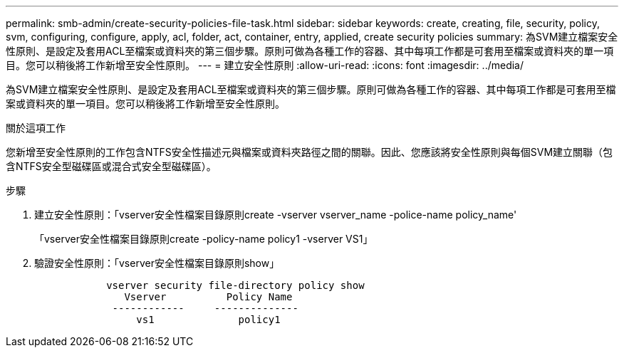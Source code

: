 ---
permalink: smb-admin/create-security-policies-file-task.html 
sidebar: sidebar 
keywords: create, creating, file, security, policy, svm, configuring, configure, apply, acl, folder, act, container, entry, applied, create security policies 
summary: 為SVM建立檔案安全性原則、是設定及套用ACL至檔案或資料夾的第三個步驟。原則可做為各種工作的容器、其中每項工作都是可套用至檔案或資料夾的單一項目。您可以稍後將工作新增至安全性原則。 
---
= 建立安全性原則
:allow-uri-read: 
:icons: font
:imagesdir: ../media/


[role="lead"]
為SVM建立檔案安全性原則、是設定及套用ACL至檔案或資料夾的第三個步驟。原則可做為各種工作的容器、其中每項工作都是可套用至檔案或資料夾的單一項目。您可以稍後將工作新增至安全性原則。

.關於這項工作
您新增至安全性原則的工作包含NTFS安全性描述元與檔案或資料夾路徑之間的關聯。因此、您應該將安全性原則與每個SVM建立關聯（包含NTFS安全型磁碟區或混合式安全型磁碟區）。

.步驟
. 建立安全性原則：「vserver安全性檔案目錄原則create -vserver vserver_name -police-name policy_name'
+
「vserver安全性檔案目錄原則create -policy-name policy1 -vserver VS1」

. 驗證安全性原則：「vserver安全性檔案目錄原則show」
+
[listing]
----

            vserver security file-directory policy show
               Vserver          Policy Name
             ------------     --------------
                 vs1              policy1
----

